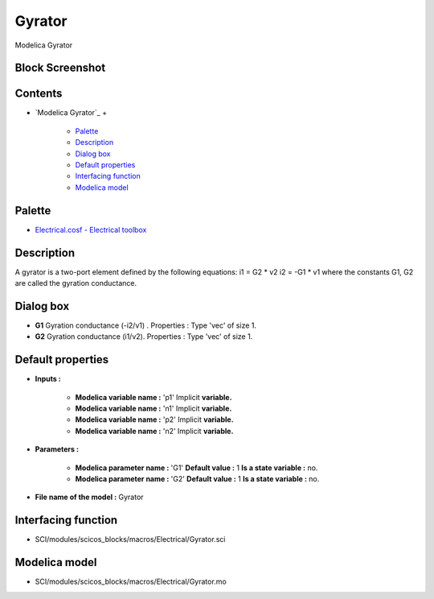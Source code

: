 


Gyrator
=======

Modelica Gyrator



Block Screenshot
~~~~~~~~~~~~~~~~





Contents
~~~~~~~~


+ `Modelica Gyrator`_
  +

    + `Palette`_
    + `Description`_
    + `Dialog box`_
    + `Default properties`_
    + `Interfacing function`_
    + `Modelica model`_





Palette
~~~~~~~


+ `Electrical.cosf - Electrical toolbox`_




Description
~~~~~~~~~~~

A gyrator is a two-port element defined by the following equations: i1
= G2 * v2 i2 = -G1 * v1 where the constants G1, G2 are called the
gyration conductance.





Dialog box
~~~~~~~~~~






+ **G1** Gyration conductance (-i2/v1) . Properties : Type 'vec' of
  size 1.
+ **G2** Gyration conductance (i1/v2). Properties : Type 'vec' of size
  1.




Default properties
~~~~~~~~~~~~~~~~~~


+ **Inputs :**

    + **Modelica variable name :** 'p1' Implicit **variable.**
    + **Modelica variable name :** 'n1' Implicit **variable.**
    + **Modelica variable name :** 'p2' Implicit **variable.**
    + **Modelica variable name :** 'n2' Implicit **variable.**

+ **Parameters :**

    + **Modelica parameter name :** 'G1' **Default value :** 1 **Is a
      state variable :** no.
    + **Modelica parameter name :** 'G2' **Default value :** 1 **Is a
      state variable :** no.

+ **File name of the model :** Gyrator




Interfacing function
~~~~~~~~~~~~~~~~~~~~


+ SCI/modules/scicos_blocks/macros/Electrical/Gyrator.sci




Modelica model
~~~~~~~~~~~~~~


+ SCI/modules/scicos_blocks/macros/Electrical/Gyrator.mo


.. _Electrical.cosf - Electrical toolbox: Electrical_pal.html
.. _Default properties: Gyrator.html#Defaultproperties_Gyrator
.. _Description: Gyrator.html#Description_Gyrator
.. _Dialog box: Gyrator.html#Dialogbox_Gyrator
.. _Palette: Gyrator.html#Palette_Gyrator
.. _Modelica model: Gyrator.html
.. _Interfacing function: Gyrator.html#Interfacingfunction_Gyrator


